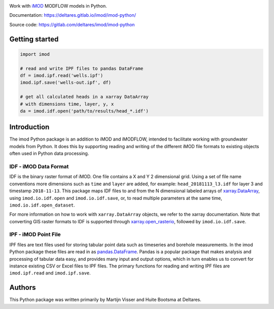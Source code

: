 .. image:: https://gitlab.com/deltares/imod/imod-python/badges/master/pipeline.svg
   :target: https://gitlab.com/deltares/imod/imod-python/commits/master
.. image:: https://gitlab.com/deltares/imod/imod-python/badges/master/coverage.svg
   :target: https://gitlab.com/deltares/imod/imod-python/commits/master

Work with `iMOD <https://oss.deltares.nl/web/imod>`__ MODFLOW models in
Python.

Documentation: https://deltares.gitlab.io/imod/imod-python/

Source code: https://gitlab.com/deltares/imod/imod-python

Getting started
===============

.. code:: python

    import imod

    # read and write IPF files to pandas DataFrame
    df = imod.ipf.read('wells.ipf')
    imod.ipf.save('wells-out.ipf', df)

    # get all calculated heads in a xarray DataArray
    # with dimensions time, layer, y, x
    da = imod.idf.open('path/to/results/head_*.idf')

Introduction
============

The imod Python package is an addition to iMOD and iMODFLOW, intended to facilitate
working with groundwater models from Python. It does this by supporting reading and
writing of the different iMOD file formats to existing objects often used in Python
data processing.

IDF - iMOD Data Format
----------------------
IDF is the binary raster format of iMOD. One file contains a X and Y 2 dimensional grid.
Using a set of file name conventions more dimensions such as ``time`` and ``layer`` are
added, for example: ``head_20181113_l3.idf`` for layer 3 and timestamp ``2018-11-13``.
This package maps IDF files to and from the N dimensional labeled arrays of
`xarray.DataArray <http://xarray.pydata.org/en/stable/data-structures.html#dataarray>`__,
using ``imod.io.idf.open`` and ``imod.io.idf.save``, or, to read multiple parameters
at the same time, ``imod.io.idf.open_dataset``.

For more information on how to work with ``xarray.DataArray`` objects, we refer to the
xarray documentation. Note that converting GIS raster formats to IDF is supported
through `xarray.open_rasterio <http://xarray.pydata.org/en/stable/generated/xarray.open_rasterio.html#xarray.open_rasterio>`__,
followed by ``imod.io.idf.save``.

IPF - iMOD Point File
---------------------
IPF files are text files used for storing tabular point data such as timeseries and
borehole measurements. In the imod Python package these files are read in as
`pandas.DataFrame <https://pandas.pydata.org/pandas-docs/stable/>`__. Pandas is a
popular package that makes analysis and processing of tabular data easy, and provides
many input and output options, which in turn enables us to convert for instance
existing CSV or Excel files to IPF files. The primary functions for reading and writing
IPF files are ``imod.ipf.read`` and ``imod.ipf.save``.

Authors
=======
This Python package was written primarily by Martijn Visser and Huite Bootsma at Deltares.
